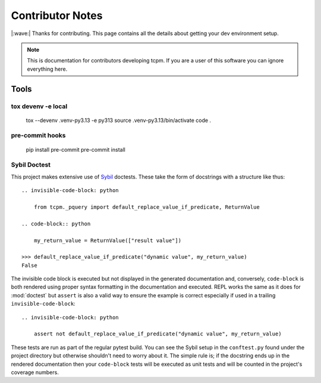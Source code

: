 #####################
Contributor Notes
#####################

|:wave:| Thanks for contributing. This page contains all the details about getting
your dev environment setup.

.. note::

    This is documentation for contributors developing tcpm. If you are
    a user of this software you can ignore everything here.


************************************************
Tools
************************************************

tox devenv -e local
================================================


    tox --devenv .venv-py3.13 -e py313
    source .venv-py3.13/bin/activate
    code .


pre-commit hooks
================================================


    pip install pre-commit
    pre-commit install


Sybil Doctest
================================================

This project makes extensive use of `Sybil <https://sybil.readthedocs.io/en/latest/>`_ doctests.
These take the form of docstrings with a structure like thus::

    .. invisible-code-block: python

        from tcpm._pquery import default_replace_value_if_predicate, ReturnValue

    .. code-block:: python

        my_return_value = ReturnValue(["result value"])

    >>> default_replace_value_if_predicate("dynamic value", my_return_value)
    False

The invisible code block is executed but not displayed in the generated documentation and,
conversely, ``code-block`` is both rendered using proper syntax formatting in the documentation
and executed. REPL works the same as it does for :mod:`doctest` but ``assert`` is also a valid
way to ensure the example is correct especially if used in a trailing ``invisible-code-block``::

    .. invisible-code-block: python

        assert not default_replace_value_if_predicate("dynamic value", my_return_value)

These tests are run as part of the regular pytest build. You can see the Sybil setup in the
``conftest.py`` found under the project directory but otherwise shouldn't need to worry about
it. The simple rule is; if the docstring ends up in the rendered documentation then your
``code-block`` tests will be executed as unit tests and will be counted in the project's
coverage numbers.
